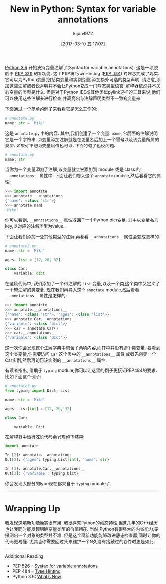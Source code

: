 #+TITLE: New in Python: Syntax for variable annotations
#+AUTHOR: lujun9972
#+TAGS: raw
#+DATE: [2017-03-10 五 17:07]
#+LANGUAGE:  zh-CN
#+OPTIONS:  H:6 num:nil toc:t \n:nil ::t |:t ^:nil -:nil f:t *:t <:nil

#+URL: http://www.blog.pythonlibrary.org/2017/01/12/new-in-python-syntax-for-variable-annotations/                                      

[[https://docs.python.org/3.6/whatsnew/3.6.html#whatsnew36-pep526][Python 3.6]] 开始支持变量注解了(Syntax for variable annotations). 这是一项脱胎于 [[https://www.python.org/dev/peps/pep-0526][PEP 526]] 的新功能. 
这个PEP将Type Hinting ([[https://www.python.org/dev/peps/pep-0484][PEP 484]]) 的理念变成了现实. 它可以为Python变量(包括类变量和实例变量)添加额外可选的类型声明. 
请注意,添加这些注解或者说声明并不会让Python变成一门静态类型语言. 解释器依然并不关心变量的类型是什么.
但是对于Python IDE或其他类似pylink这样的工具来说,他们可以使用这些注解来进行检查,并高亮出与注解声明类型不一致的变量来.

下面通过一个简单的例子来看看它是怎么工作的:

#+BEGIN_SRC python
  # annotate.py
  name: str = 'Mike'
#+END_SRC

这是 =annotate.py= 中的内容. 其中,我们创建了一个变量: =name=, 它后面的注解说明它是一个字符串. 
为变量添加注解就是在变量名后加上一个冒号以及该变量所属的类型. 
如果你不想为变量赋值也可以. 下面的句子也没问题.

#+BEGIN_SRC python
  # annotate.py
  name: str
#+END_SRC

当你为一个变量添加了注解,该变量就会被添加到 module 或是 class 的 =__annotations__= 属性中. 
下面让我们导入这个 =annotate= module,然后看看它的属性:

#+BEGIN_SRC python
  >>> import annotate
  >>> annotate.__annotations__
  {'name': <class 'str'>}
  >>> annotate.name
  'Mike'
#+END_SRC

你可以看到, =__annotations__= 属性返回了一个Python dict变量, 其中以变量名为key,以对应的注解类型为value. 

下面让我们添加一些其他类型的注解,再看看 =__annotations__= 属性会变成怎样的.

#+BEGIN_SRC python
  # annotate2.py
  name: str = 'Mike'
 
  ages: list = [12, 20, 32]
 
  class Car:
      variable: dict
#+END_SRC

在这段代码中, 我们添加了一个带注解的 =list= 变量,以及一个类,这个类中又定义了一个带注解的类变量. 
现在我们再导入这个 =annotate= module,然后看看 =__annotations__= 属性是怎样的:

#+BEGIN_SRC python
  >>> import annotate
  >>> annotate.__annotations__
  {'name': <class 'str'>, 'ages': <class 'list'>}
  >>> annotate.Car.__annotations__
  {'variable': <class 'dict'>}
  >>> car = annotate.Car()
  >>> car.__annotations__
  {'variable': <class 'dict'>}
#+END_SRC

这一次你会发现这个注解字典中包含了两项内容,而其中并没有那个类变量.
要看到这个类变量,你需要访问 =Car= 这个类中的 =__annotations__= 属性,或者先创建一个Car实例,然后再访问该实例的 =__annotations__= 属性.

有读者指出, 借助于 =typing= module,你可以让这里的例子更接近PEP484的要求. 比如下面这个例子:

#+BEGIN_SRC python
  # annotate3.py
  from typing import Dict, List
 
  name: str = 'Mike'
 
  ages: List[int] = [12, 20, 32]
 
  class Car:
 
      variable: Dict
#+END_SRC

在解释器中运行这段代码会发现如下结果:

#+BEGIN_SRC python
  import annotate
 
  In [2]: annotate.__annotations__
  Out[2]: {'ages': typing.List[int], 'name': str}
 
  In [3]: annotate.Car.__annotations__
  Out[3]: {'variable': typing.Dict}
#+END_SRC

你会发现大部分的type现在都来自于 =typing= module了.

------------------------------------------------------------------------------------------------------------------------------------------

* Wrapping Up

我发现这项新功能确实很有用. 我很喜欢Python的动态特性,但这几年的C++经历也让我同时能发现明确变量类型的价值所在.
当然,Python有很强大的内省能力,要探测出一个对象的类型并不难. 但是这个项新功能能够改进静态检查器,同时让你的代码更易懂.
尤其当你需要回过头来维护一个N久没有接触过的软件时更是如此.

------------------------------------------------------------------------------------------------------------------------------------------

Additional Reading

  * PEP 526 – [[https://www.python.org/dev/peps/pep-0526][Syntax for variable annotations]]
  * PEP 484 – [[https://www.python.org/dev/peps/pep-0484][Type Hinting]]
  * Python 3.6: [[https://docs.python.org/3.6/whatsnew/3.6.html][What’s New]]
